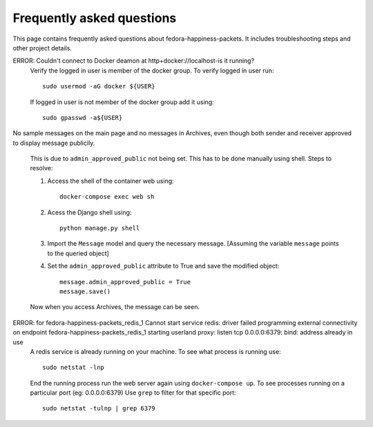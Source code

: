##########################
Frequently asked questions
##########################

This page contains frequently asked questions about fedora-happiness-packets.
It includes troubleshooting steps and other project details.


ERROR: Couldn't connect to Docker deamon at http+docker://localhost-is it running?
    Verify the logged in user is member of the docker group.
    To verify logged in user run::

 	sudo usermod -aG docker ${USER}

    If logged in user is not member of the docker group add it using::

	sudo gpasswd -a${USER}

No sample messages on the main page and no messages in Archives, even though both sender and receiver approved to display message publicily.

    This is due to ``admin_approved_public`` not being set. This has to be done manually using shell.
    Steps to resolve:

    1. Access the shell of the container web using::

        docker-compose exec web sh

    2. Acess the Django shell using::

        python manage.py shell

    3. Import the ``Message`` model and query the necessary message.
       [Assuming the variable ``message`` points to the queried object]

    4. Set the ``admin_approved_public`` attribute to True and save the modified object::

        message.admin_approved_public = True
        message.save()

    Now when you access Archives, the message can be seen.

ERROR: for fedora-happiness-packets_redis_1  Cannot start service redis: driver failed programming external connectivity on endpoint fedora-happiness-packets_redis_1 starting userland proxy: listen tcp 0.0.0.0:6379: bind: address already in use
    A redis service is already running on your machine. To see what process is running use::

        sudo netstat -lnp

    End the running process run the web server again using ``docker-compose up``.
    To see processes running on a particular port (eg: 0.0.0.0:6379) Use ``grep`` to filter for that specific port::

        sudo netstat -tulnp | grep 6379

